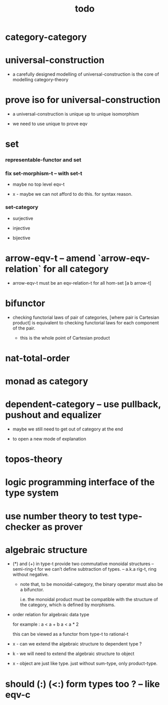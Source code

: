 #+html_head: <link rel="stylesheet" href="css/org-page.css"/>
#+title: todo

* category-category

* universal-construction

  - a carefully designed modelling of universal-construction
    is the core of modelling category-theory

* prove iso for universal-construction

  - a universal-construction is unique up to unique isomorphism

  - we need to use unique to prove eqv

* set

*** representable-functor and set

*** fix set-morphism-t -- with set-t

    - maybe no top level eqv-t

    - x -
      maybe we can not afford to do this.
      for syntax reason.

*** set-category

    - surjective

    - injective

    - bijective

* arrow-eqv-t -- amend `arrow-eqv-relation` for all category

  - arrow-eqv-t must be an eqv-relation-t
    for all hom-set [a b arrow-t]

* bifunctor

  - checking functorial laws of pair of categories,
    [where pair is Cartesian product]
    is equivalent to
    checking functorial laws for each component of the pair.

    - this is the whole point of Cartesian product

* nat-total-order

* monad as category

* dependent-category -- use pullback, pushout and equalizer

  - maybe we still need to get out of category at the end

  - to open a new mode of explanation

* topos-theory

* logic programming interface of the type system

* use number theory to test type-checker as prover

* algebraic structure

  - (*) and (+) in type-t
    provide two commutative monoidal structures -- semi-ring-t
    for we can’t define subtraction of types.
    -- a.k.a rig-t, ring without negative.

    - note that, to be monoidal-category,
      the binary operator must also be a bifunctor.

      i.e. the monoidal product must be
      compatible with the structure of the category,
      which is defined by morphisms.

  - order relation for algebraic data type

    for example :
    a < a + b
    a < a * 2

    this can be viewed as a functor from type-t to rational-t

  - x -
    can we extend the algebraic structure to dependent type ?

  - k -
    we will need to extend the algebraic structure to object

  - x -
    object are just like type.
    just without sum-type, only product-type.

* should (:) (<:) form types too ? -- like eqv-c
